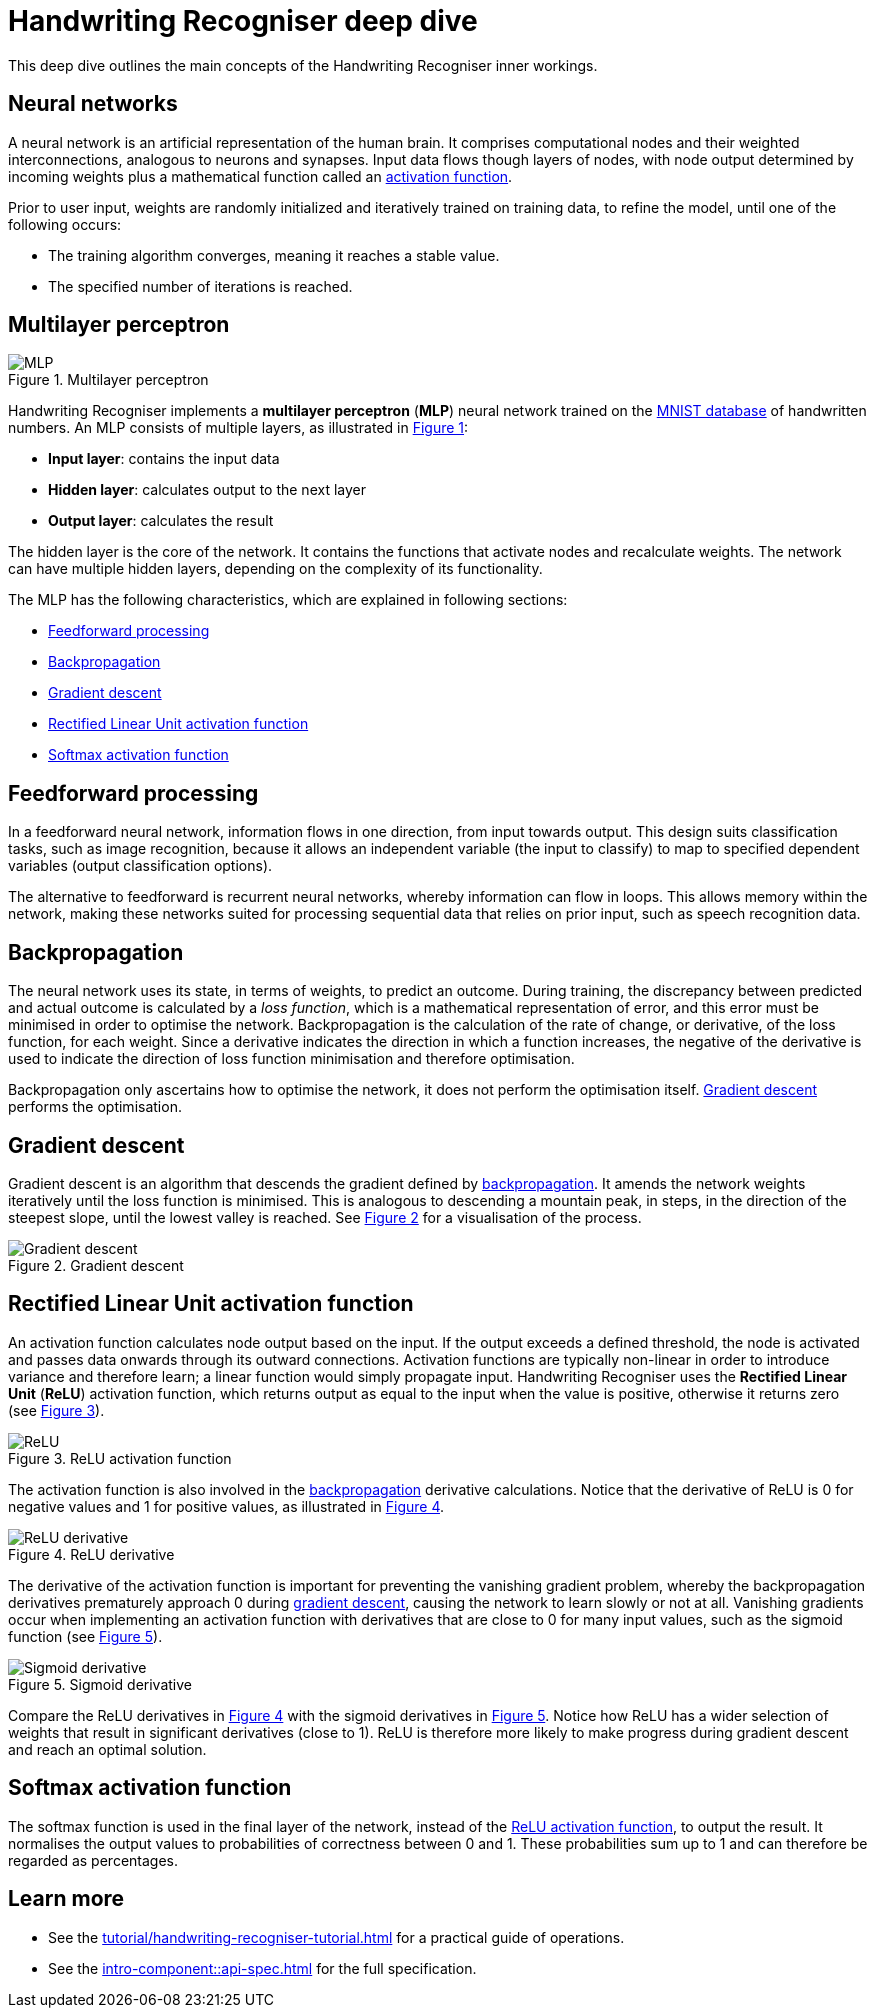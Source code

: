 = Handwriting Recogniser deep dive
:navtitle: Deep dive
:icons: font
:xrefstyle: short

This deep dive outlines the main concepts of the Handwriting Recogniser inner workings.

== Neural networks

A neural network is an artificial representation of the human brain. It comprises computational nodes and
their weighted interconnections, analogous to neurons and synapses. Input data flows though layers of nodes, with node output
determined by incoming weights plus a mathematical function called an
<<_rectified_linear_unit_activation_function,activation function>>.

Prior to user input, weights are randomly initialized and iteratively trained on training data, to refine the model,
until one of the following occurs:

* The training algorithm converges, meaning it reaches a stable value.
* The specified number of iterations is reached.

== Multilayer perceptron

.Multilayer perceptron
[#mlp-diagram]
image::mlp.png[MLP]

Handwriting Recogniser implements a *multilayer perceptron* (*MLP*) neural network trained on the
https://en.wikipedia.org/wiki/MNIST_database[MNIST database,window=_blank] of handwritten numbers. An MLP consists of multiple layers,
as illustrated in <<mlp-diagram>>:

* *Input layer*: contains the input data
* *Hidden layer*: calculates output to the next layer
* *Output layer*: calculates the result

The hidden layer is the core of the network. It contains the functions that activate nodes and recalculate weights.
The network can have multiple hidden layers, depending on the complexity of its functionality.

The MLP has the following characteristics, which are explained in following sections:

* <<_feedforward_processing,Feedforward processing>>
* <<_backpropagation,Backpropagation>>
* <<_gradient_descent,Gradient descent>>
* <<_rectified_linear_unit_activation_function,Rectified Linear Unit activation function>>
* <<_softmax_activation_function,Softmax activation function>>

== Feedforward processing

In a feedforward neural network, information flows in one direction, from input towards output. This design suits
classification tasks, such as image recognition, because it allows an independent variable (the input to classify) to
map to specified dependent variables (output classification options).

The alternative to feedforward is recurrent neural networks, whereby information can flow in loops. This allows memory
within the network, making these networks suited for processing sequential data that relies on prior input, such as
speech recognition data.

== Backpropagation

The neural network uses its state, in terms of weights, to predict an outcome. During training, the discrepancy between
predicted and actual outcome is calculated by a _loss function_, which is a mathematical representation of error,
and this error must be minimised in order to optimise the network. Backpropagation is the calculation of the rate of change,
or derivative, of the loss function, for each weight. Since a derivative indicates the direction in which a function
increases, the negative of the derivative is used to indicate the direction of loss function minimisation and therefore
optimisation.

Backpropagation only ascertains how to optimise the network, it does not perform the optimisation itself.
<<_gradient_descent,Gradient descent>> performs the optimisation.

== Gradient descent

Gradient descent is an algorithm that descends the gradient defined by <<_backpropagation,backpropagation>>. It amends
the network weights iteratively until the loss function is minimised. This is analogous to descending a mountain peak,
in steps, in the direction of the steepest slope, until the lowest valley is reached. See <<gradient-descent-diagram>>
for a visualisation of the process.

.Gradient descent
[#gradient-descent-diagram]
image::gradient-descent.png[Gradient descent]

== Rectified Linear Unit activation function

An activation function calculates node output based on the input. If the output exceeds a defined threshold, the node
is activated and passes data onwards through its outward connections. Activation functions are typically non-linear
in order to introduce variance and therefore learn; a linear function would simply propagate input. Handwriting Recogniser
uses the *Rectified Linear Unit* (*ReLU*) activation function, which returns output as equal to the input when the value
is positive, otherwise it returns zero (see <<relu-activation-diagram>>).

.ReLU activation function
[#relu-activation-diagram]
image::relu.png[ReLU]

The activation function is also involved in the <<_backpropagation,backpropagation>> derivative calculations.
Notice that the derivative of ReLU is 0 for negative values and 1 for positive values, as illustrated in
<<relu-derivative-diagram>>.

.ReLU derivative
[#relu-derivative-diagram]
image::relu-derivative.png[ReLU derivative]

The derivative of the activation function is important for preventing the vanishing gradient problem, whereby the
backpropagation derivatives prematurely approach 0 during <<_gradient_descent,gradient descent>>, causing the network
to learn slowly or not at all. Vanishing gradients occur when implementing an activation function with derivatives that
are close to 0 for many input values, such as the sigmoid function (see <<sigmoid-derivative-diagram>>).

.Sigmoid derivative
[#sigmoid-derivative-diagram]
image::sigmoid-derivative.png[Sigmoid derivative]

Compare the ReLU derivatives in <<relu-derivative-diagram>> with the sigmoid derivatives in <<sigmoid-derivative-diagram>>.
Notice how ReLU has a wider selection of weights that result in significant derivatives (close to 1). ReLU is therefore
more likely to make progress during gradient descent and reach an optimal solution.

== Softmax activation function

The softmax function is used in the final layer of the network, instead of the
<<_rectified_linear_unit_activation_function,ReLU activation function>>, to output the result. It normalises the output values to
probabilities of correctness between 0 and 1. These probabilities sum up to 1 and can therefore be regarded as percentages.

== Learn more

* See the xref:tutorial/handwriting-recogniser-tutorial.adoc[] for a practical guide of operations.
* See the xref:intro-component::api-spec.adoc[] for the full specification.
